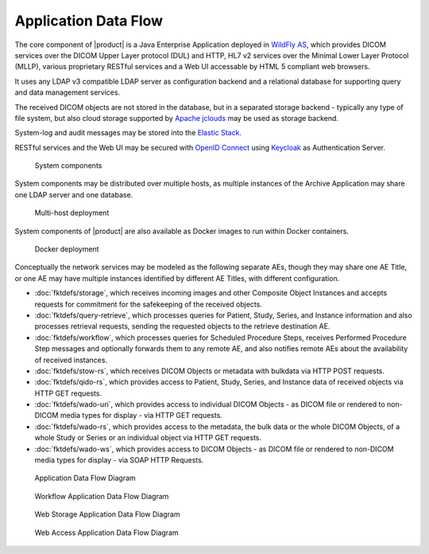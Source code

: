 Application Data Flow
^^^^^^^^^^^^^^^^^^^^^

The core component of |product| is a Java Enterprise Application deployed in `WildFly AS <http://www.wildfly.org/>`_,
which provides DICOM services over the DICOM Upper Layer protocol (DUL) and HTTP, HL7 v2 services over the Minimal Lower
Layer Protocol (MLLP), various proprietary RESTful services and a Web UI accessable by HTML 5 compliant web browsers.

It uses any LDAP v3 compatible LDAP server as configuration backend and a relational database for supporting
query and data management services.

The received DICOM objects are not stored in the database, but in a separated storage backend - typically any
type of file system, but also cloud storage supported by `Apache jclouds <https://jclouds.apache.org>`_ may be used
as storage backend.

System-log and audit messages may be stored into the `Elastic Stack <https://www.elastic.co/products>`_.

RESTful services and the Web UI may be secured with `OpenID Connect <http://openid.net/connect/>`_ using
`Keycloak <http://www.keycloak.org>`_ as Authentication Server.

.. figure:: components.svg

   System components

System components may be distributed over multiple hosts, as multiple instances of the Archive Application may share
one LDAP server and one database.

.. figure:: multihost-deployment.svg

   Multi-host deployment

System components of |product| are also available as Docker images to run within Docker containers.

.. figure:: docker-deployment.svg

   Docker deployment

Conceptually the network services may be modeled as the following separate AEs, though they may share one
AE Title, or one AE may have multiple instances identified by different AE Titles, with different configuration.

- :doc:`fktdefs/storage`, which receives incoming images and other Composite Object Instances and accepts requests for
  commitment for the safekeeping of the received objects.
- :doc:`fktdefs/query-retrieve`, which processes queries for Patient, Study, Series, and Instance information and also
  processes retrieval requests, sending the requested objects to the retrieve destination AE.
- :doc:`fktdefs/workflow`, which processes queries for Scheduled Procedure Steps, receives  Performed Procedure Step
  messages and optionally forwards them to any remote AE, and also notifies remote AEs about the availability of
  received instances.
- :doc:`fktdefs/stow-rs`, which receives DICOM Objects or metadata with bulkdata via HTTP POST requests.
- :doc:`fktdefs/qido-rs`, which provides access to Patient, Study, Series, and Instance data of received objects via
  HTTP GET requests.
- :doc:`fktdefs/wado-uri`, which provides access to individual DICOM Objects - as DICOM file or rendered to
  non-DICOM media types for display - via HTTP GET requests.
- :doc:`fktdefs/wado-rs`, which provides access to the metadata, the bulk data or the whole DICOM Objects, of a
  whole Study or Series or an individual object via HTTP GET requests.
- :doc:`fktdefs/wado-ws`, which provides access to DICOM Objects - as DICOM file or rendered to non-DICOM media types
  for display - via SOAP HTTP Requests.

.. figure:: application-data-flow-diagram.svg

   Application Data Flow Diagram

.. figure:: wrkflw-application-data-flow-diagram.svg

   Workflow Application Data Flow Diagram

.. figure:: stow-application-data-flow-diagram.svg

   Web Storage Application Data Flow Diagram

.. figure:: wado-application-data-flow-diagram.svg

   Web Access Application Data Flow Diagram
